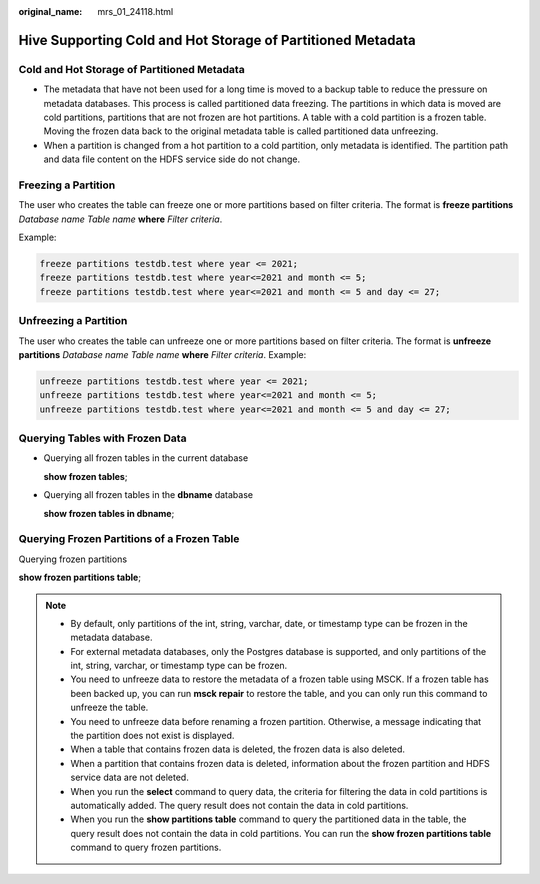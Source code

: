:original_name: mrs_01_24118.html

.. _mrs_01_24118:

Hive Supporting Cold and Hot Storage of Partitioned Metadata
============================================================

Cold and Hot Storage of Partitioned Metadata
--------------------------------------------

-  The metadata that have not been used for a long time is moved to a backup table to reduce the pressure on metadata databases. This process is called partitioned data freezing. The partitions in which data is moved are cold partitions, partitions that are not frozen are hot partitions. A table with a cold partition is a frozen table. Moving the frozen data back to the original metadata table is called partitioned data unfreezing.
-  When a partition is changed from a hot partition to a cold partition, only metadata is identified. The partition path and data file content on the HDFS service side do not change.

Freezing a Partition
--------------------

The user who creates the table can freeze one or more partitions based on filter criteria. The format is **freeze partitions** *Database name Table name* **where** *Filter criteria*.

Example:

.. code-block::

   freeze partitions testdb.test where year <= 2021;
   freeze partitions testdb.test where year<=2021 and month <= 5;
   freeze partitions testdb.test where year<=2021 and month <= 5 and day <= 27;

Unfreezing a Partition
----------------------

The user who creates the table can unfreeze one or more partitions based on filter criteria. The format is **unfreeze partitions** *Database name Table name* **where** *Filter criteria*. Example:

.. code-block::

   unfreeze partitions testdb.test where year <= 2021;
   unfreeze partitions testdb.test where year<=2021 and month <= 5;
   unfreeze partitions testdb.test where year<=2021 and month <= 5 and day <= 27;

Querying Tables with Frozen Data
--------------------------------

-  Querying all frozen tables in the current database

   **show frozen tables**;

-  Querying all frozen tables in the **dbname** database

   **show frozen tables in dbname**;

Querying Frozen Partitions of a Frozen Table
--------------------------------------------

Querying frozen partitions

**show frozen partitions table**;

.. note::

   -  By default, only partitions of the int, string, varchar, date, or timestamp type can be frozen in the metadata database.
   -  For external metadata databases, only the Postgres database is supported, and only partitions of the int, string, varchar, or timestamp type can be frozen.
   -  You need to unfreeze data to restore the metadata of a frozen table using MSCK. If a frozen table has been backed up, you can run **msck repair** to restore the table, and you can only run this command to unfreeze the table.
   -  You need to unfreeze data before renaming a frozen partition. Otherwise, a message indicating that the partition does not exist is displayed.
   -  When a table that contains frozen data is deleted, the frozen data is also deleted.
   -  When a partition that contains frozen data is deleted, information about the frozen partition and HDFS service data are not deleted.
   -  When you run the **select** command to query data, the criteria for filtering the data in cold partitions is automatically added. The query result does not contain the data in cold partitions.
   -  When you run the **show partitions table** command to query the partitioned data in the table, the query result does not contain the data in cold partitions. You can run the **show frozen partitions table** command to query frozen partitions.
